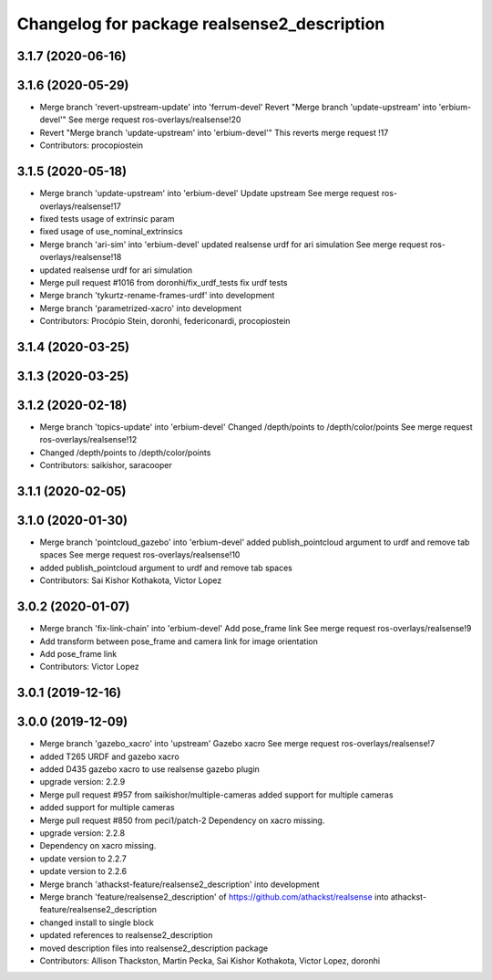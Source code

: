 ^^^^^^^^^^^^^^^^^^^^^^^^^^^^^^^^^^^^^^^^^^^^
Changelog for package realsense2_description
^^^^^^^^^^^^^^^^^^^^^^^^^^^^^^^^^^^^^^^^^^^^

3.1.7 (2020-06-16)
------------------

3.1.6 (2020-05-29)
------------------
* Merge branch 'revert-upstream-update' into 'ferrum-devel'
  Revert "Merge branch 'update-upstream' into 'erbium-devel'"
  See merge request ros-overlays/realsense!20
* Revert "Merge branch 'update-upstream' into 'erbium-devel'"
  This reverts merge request !17
* Contributors: procopiostein

3.1.5 (2020-05-18)
------------------
* Merge branch 'update-upstream' into 'erbium-devel'
  Update upstream
  See merge request ros-overlays/realsense!17
* fixed tests usage of extrinsic param
* fixed usage of use_nominal_extrinsics
* Merge branch 'ari-sim' into 'erbium-devel'
  updated realsense urdf for ari simulation
  See merge request ros-overlays/realsense!18
* updated realsense urdf for ari simulation
* Merge pull request #1016 from doronhi/fix_urdf_tests
  fix urdf tests
* Merge branch 'tykurtz-rename-frames-urdf' into development
* Merge branch 'parametrized-xacro' into development
* Contributors: Procópio Stein, doronhi, federiconardi, procopiostein

3.1.4 (2020-03-25)
------------------

3.1.3 (2020-03-25)
------------------

3.1.2 (2020-02-18)
------------------
* Merge branch 'topics-update' into 'erbium-devel'
  Changed /depth/points to /depth/color/points
  See merge request ros-overlays/realsense!12
* Changed /depth/points to /depth/color/points
* Contributors: saikishor, saracooper

3.1.1 (2020-02-05)
------------------

3.1.0 (2020-01-30)
------------------
* Merge branch 'pointcloud_gazebo' into 'erbium-devel'
  added publish_pointcloud argument to urdf and remove tab spaces
  See merge request ros-overlays/realsense!10
* added publish_pointcloud argument to urdf and remove tab spaces
* Contributors: Sai Kishor Kothakota, Victor Lopez

3.0.2 (2020-01-07)
------------------
* Merge branch 'fix-link-chain' into 'erbium-devel'
  Add pose_frame link
  See merge request ros-overlays/realsense!9
* Add transform between pose_frame and camera link for image orientation
* Add pose_frame link
* Contributors: Victor Lopez

3.0.1 (2019-12-16)
------------------

3.0.0 (2019-12-09)
------------------
* Merge branch 'gazebo_xacro' into 'upstream'
  Gazebo xacro
  See merge request ros-overlays/realsense!7
* added T265 URDF and gazebo xacro
* added D435 gazebo xacro to use realsense gazebo plugin
* upgrade version: 2.2.9
* Merge pull request #957 from saikishor/multiple-cameras
  added support for multiple cameras
* added support for multiple cameras
* Merge pull request #850 from peci1/patch-2
  Dependency on xacro missing.
* upgrade version: 2.2.8
* Dependency on xacro missing.
* update version to 2.2.7
* update version to 2.2.6
* Merge branch 'athackst-feature/realsense2_description' into development
* Merge branch 'feature/realsense2_description' of https://github.com/athackst/realsense into athackst-feature/realsense2_description
* changed install to single block
* updated references to realsense2_description
* moved description files into realsense2_description package
* Contributors: Allison Thackston, Martin Pecka, Sai Kishor Kothakota, Victor Lopez, doronhi

